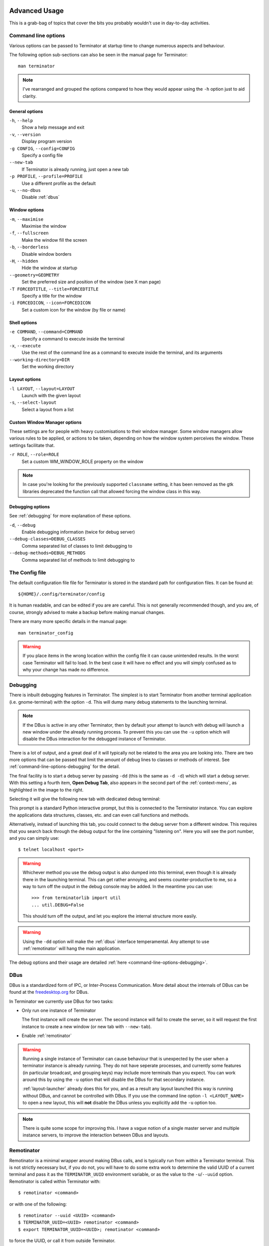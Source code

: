 .. image:: imgs/icon_advanced.png
   :align: right
   :alt: Cos it's blue... Like the T-X.

.. _advance-usage:

==============
Advanced Usage
==============

This is a grab-bag of topics that cover the bits you probably wouldn't
use in day-to-day activities.

.. _command-line-options:

--------------------
Command line options
--------------------

Various options can be passed to Terminator at startup time to change
numerous aspects and behaviour.

The following option sub-sections can also be seen in the manual page
for Terminator::

  man terminator

.. note:: I've rearranged and grouped the options compared to how they
          would appear using the ``-h`` option just to aid clarity.

^^^^^^^^^^^^^^^^^^^^^^^^^^^
General options
^^^^^^^^^^^^^^^^^^^^^^^^^^^

``-h``\ , ``--help``
  Show a help message and exit

``-v``\ , ``--version``
  Display program version

``-g CONFIG``\ , ``--config=CONFIG``
  Specify a config file

``--new-tab``
  If Terminator is already running, just open a new tab

``-p PROFILE``\ , ``--profile=PROFILE``
  Use a different profile as the default

``-u``\ , ``--no-dbus``
  Disable :ref:`dbus`

^^^^^^^^^^^^^^^^^^^^^^^^^^^
Window options
^^^^^^^^^^^^^^^^^^^^^^^^^^^

``-m``\ , ``--maximise``
  Maximise the window

``-f``\ , ``--fullscreen``
  Make the window fill the screen

``-b``\ , ``--borderless``
  Disable window borders

``-H``\ , ``--hidden``
  Hide the window at startup

``--geometry=GEOMETRY``
  Set the preferred size and position of the window (see X man page)

``-T FORCEDTITLE``\ , ``--title=FORCEDTITLE``
  Specify a title for the window

``-i FORCEDICON``\ , ``--icon=FORCEDICON``
  Set a custom icon for the window (by file or name)

^^^^^^^^^^^^^^^^^^^^^^^^^^^
Shell options
^^^^^^^^^^^^^^^^^^^^^^^^^^^

``-e COMMAND``\ , ``--command=COMMAND``
  Specify a command to execute inside the terminal

``-x``\ , ``--execute``
  Use the rest of the command line as a command to execute inside the
  terminal, and its arguments

``--working-directory=DIR``
  Set the working directory

^^^^^^^^^^^^^^^^^^^^^^^^^^^
Layout options
^^^^^^^^^^^^^^^^^^^^^^^^^^^

``-l LAYOUT``\ , ``--layout=LAYOUT``
  Launch with the given layout

``-s``\ , ``--select-layout``
  Select a layout from a list

^^^^^^^^^^^^^^^^^^^^^^^^^^^^^
Custom Window Manager options
^^^^^^^^^^^^^^^^^^^^^^^^^^^^^

These settings are for people with heavy customisations to their
window manager. Some window managers allow various rules to be
applied, or actions to be taken, depending on how the window
system perceives the window. These settings facilitate that.

``-r ROLE``\ , ``--role=ROLE``
  Set a custom WM_WINDOW_ROLE property on the window

.. note:: In case you're looking for the previously supported
          ``classname`` setting, it has been removed as the gtk
          libraries deprecated the function call that allowed forcing
          the window class in this way.

.. _command-line-options-debugging:

^^^^^^^^^^^^^^^^^^^
Debugging options
^^^^^^^^^^^^^^^^^^^

See :ref:`debugging` for more explanation of these options.

``-d``\ , ``--debug``
  Enable debugging information (twice for debug server)

``--debug-classes=DEBUG_CLASSES``
  Comma separated list of classes to limit debugging to

``--debug-methods=DEBUG_METHODS``
  Comma separated list of methods to limit debugging to

.. _config-file:

---------------
The Config file
---------------

The default configuration file file for Terminator is stored in the
standard path for configuration files. It can be found at::

  ${HOME}/.config/terminator/config

It is human readable, and can be edited if you are are careful. This
is not generally recommended though, and you are, of course, strongly
advised to make a backup before making manual changes.

There are many more specific details in the manual page::

  man terminator_config

.. warning:: If you place items in the wrong location within the config
             file it can cause unintended results. In the worst case
             Terminator will fail to load. In the best case it will
             have no effect and you will simply confused as to why your
             change has made no difference.

.. _debugging:

---------
Debugging
---------

There is inbuilt debugging features in Terminator. The simplest is to
start Terminator from another terminal application (i.e. gnome-terminal)
with the option ``-d``. This will dump many debug statements to the
launching terminal.

.. note:: If the DBus is active in any other Terminator, then by
          default your attempt to launch with debug will launch
          a new window under the already running process. To prevent
          this you can use the ``-u`` option which will disable the
          DBus interaction for the debugged instance of Terminator.

There is a lot of output, and a great deal of it will typically not
be related to the area you are looking into. There are two more
options that can be passed that limit the amount of debug lines to
classes or methods of interest. See :ref:`command-line-options-debugging`
for the detail.

.. image:: imgs/context_open_debug_tab.png
   :align: right

The final facility is to start a debug server by passing ``-dd`` (this
is the same as ``-d -d``) which will start a debug server. With this
setting a fourth item, **Open Debug Tab**, also appears in the second
part of the :ref:`context-menu`, as highlighted in the image to the
right.

Selecting it will give the following new tab with dedicated debug
terminal:

.. image:: imgs/debug_tab.png
   :scale: 100%
   :align: center

This prompt is a standard Python interactive prompt, but this is
connected to the Terminator instance. You can explore the applications
data structures, classes, etc. and can even call functions and methods.

Alternatively, instead of launching this tab, you could connect to the
debug server from a different window. This requires that you search
back through the debug output for the line containing "listening on".
Here you will see the port number, and you can simply use::

  $ telnet localhost <port>

.. warning:: Whichever method you use the debug output is also dumped
             into this terminal, even though it is already there in
             the launching terminal. This can get rather annoying,
             and seems counter-productive to me,  so a way to turn
             off the output in the debug console may be added. In
             the meantime you can use::
             
               >>> from terminatorlib import util
               ... util.DEBUG=False
               
             This should turn off the output, and let you explore the
             internal structure more easily.

.. warning:: Using the ``-dd`` option will make the :ref:`dbus`
             interface temperamental. Any attempt to use :ref:`remotinator`
             will hang the main application.

The debug options and their usage are detailed
:ref:`here <command-line-options-debugging>`.

.. _dbus:

------------------
DBus
------------------

DBus is a standardized form of IPC, or Inter-Process Communication.
More detail about the internals of DBus can be found at the
`freedesktop.org`_ for DBus.

In Terminator we currently use DBus for two tasks:

- Only run one instance of Terminator

  The first instance will create the server. The second instance will
  fail to create the server, so it will request the first instance to
  create a new window (or new tab with ``--new-tab``).

- Enable :ref:`remotinator`

.. warning:: Running a single instance of Terminator can cause behaviour
             that is unexpected by the user when a terminator instance
             is already running. They do not have seperate processes,
             and currently some features (in particular broadcast, and
             grouping keys) may include more terminals than you expect.
             You can work around this by using the ``-u`` option that
             will disable the DBus for that secondary instance.

             :ref:`layout-launcher` already does this for you, and as a
             result any layout launched this way is running without
             DBus, and cannot be controlled with DBus. If you use the
             command line option ``-l <LAYOUT_NAME>`` to open a new
             layout, this will **not** disable the DBus unless you
             explicitly add the ``-u`` option too.

.. note:: There is quite some scope for improving this. I have a vague
          notion of a single master server and multiple instance
          servers, to improve the interaction between DBus and
          layouts.

.. _freedesktop.org: http://www.freedesktop.org/wiki/Software/dbus/

.. _remotinator:

------------------
Remotinator
------------------

Remotinator is a minimal wrapper around making DBus calls, and is
typically run from *within* a Terminator terminal. This is not
strictly necessary but, if you do not, you will have to do some extra
work to determine the valid UUID of a current terminal and pass it as
the ``TERMINATOR_UUID`` environment variable, or as the value to the
``-u``\ /\ ``--uuid`` option. Remotinator is called within Terminator
with::

  $ remotinator <command>

or with one of the following::

  $ remotinator --uuid <UUID> <command>
  $ TERMINATOR_UUID=<UUID> remotinator <command>
  $ export TERMINATOR_UUID=<UUID>; remotinator <command>

to force the UUID, or call it from outside Terminator.

There are a couple of commands that do not require a UUID. Please see
the table below for details.

The following commands are currently enabled:

+-----------------------+-----------------------------------------+
| Command               | Action                                  |
+=======================+=========================================+
| get_tab               | Get the UUID of a parent tab            |
+-----------------------+-----------------------------------------+
| get_tab_title         | Get the title of a parent tab           |
+-----------------------+-----------------------------------------+
| get_terminals [1]_    | Get a list of all terminals             |
+-----------------------+-----------------------------------------+
| get_window            | Get the UUID of a parent window         |
+-----------------------+-----------------------------------------+
| get_window_title      | Get the title of a parent window        |
+-----------------------+-----------------------------------------+
| hsplit                | Split the current terminal horizontally |
+-----------------------+-----------------------------------------+
| new_tab               | Open a new tab                          |
+-----------------------+-----------------------------------------+
| new_window [1]_       | Open a new window                       |
+-----------------------+-----------------------------------------+
| vsplit                | Split the current terminal vertically   |
+-----------------------+-----------------------------------------+

.. [1] These commands **do not** require the UUID. If not marked as such
       then the command **does** require the UUID.

Calling Remotinator without a command or with the ``-h`` will print
the options and available commands to the terminal.

.. note:: If a layout has been launched using the :ref:`layout-launcher`
          or using the ``-u`` option Remotinator will not work
          with that layout as it is not connected to the DBus session.

          As mentioned in the :ref:`dbus` section, this has the
          potential to be improved upon.

There is a lot of scope for expanding the available commands, and it is
relatively simple to do, so is an ideal task for dipping ones toes.

